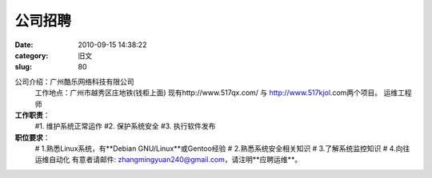 公司招聘
##########################################################################################################################################
:date: 2010-09-15 14:38:22
:category: 旧文
:slug: 80

公司介绍：广州酷乐网络科技有限公司 
 工作地点：广州市越秀区庄地铁(钱柜上面) 
 现有http://www.517qx.com/ 与 http://www.517kjol.com两个项目。
 运维工程师

**工作职责**：
 #1. 维护系统正常运作
 #2. 保护系统安全
 #3. 执行软件发布


**职位要求**：
 # 1.熟悉Linux系统，有\*\*Debian GNU/Linux\*\*或Gentoo经验
 # 2.熟悉系统安全相关知识
 # 3.了解系统监控知识
 # 4.向往运维自动化
 有意者请邮件: zhangmingyuan240@gmail.com，请注明\*\*应聘运维\*\*。
